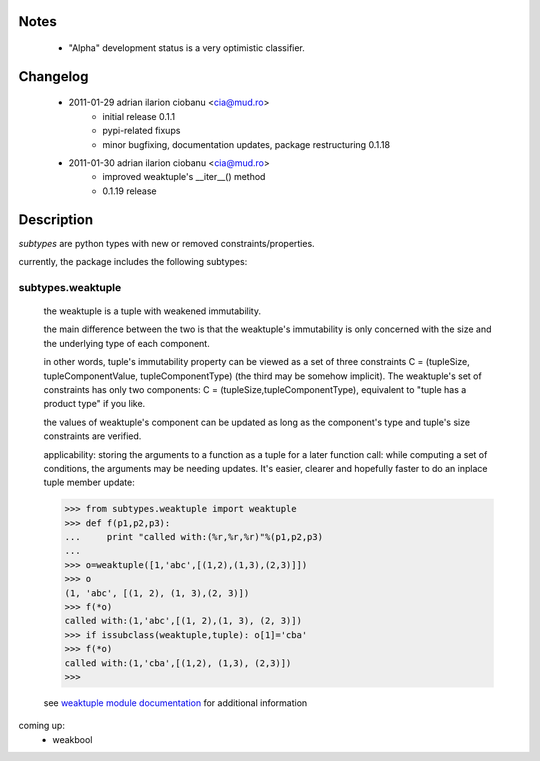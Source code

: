 Notes
=====
    - "Alpha" development status is a very optimistic classifier.

Changelog
=========
    - 2011-01-29 adrian ilarion ciobanu <cia@mud.ro>
        + initial release 0.1.1
        + pypi-related fixups
        + minor bugfixing, documentation updates, package restructuring 0.1.18
    - 2011-01-30 adrian ilarion ciobanu <cia@mud.ro>
        + improved weaktuple's __iter__() method
        + 0.1.19 release

Description
===========

*subtypes* are python types with new or removed constraints/properties.

currently, the package includes the following subtypes:

subtypes.weaktuple
------------------

    the weaktuple is a tuple with weakened immutability.
        
    the main difference between the two is that the weaktuple's
    immutability is only concerned with the size and the underlying type 
    of each component.
                    
    in other words, tuple's immutability property can be viewed as a set of three
    constraints C = (tupleSize, tupleComponentValue, tupleComponentType) (the
    third may be somehow implicit). 
    The weaktuple's set of constraints has only two components: 
    C = (tupleSize,tupleComponentType), equivalent to "tuple has a product type" if you like.
    
    the values of weaktuple's component can be updated as long as the
    component's  type and tuple's size constraints are verified. 

    applicability: storing the arguments to a function  as a tuple for a
    later function call: while computing a set of conditions, the
    arguments may be needing updates. It's easier, clearer and
    hopefully faster to do an
    inplace tuple member update:
    
    >>> from subtypes.weaktuple import weaktuple
    >>> def f(p1,p2,p3):
    ...     print "called with:(%r,%r,%r)"%(p1,p2,p3)
    ... 
    >>> o=weaktuple([1,'abc',[(1,2),(1,3),(2,3)]])
    >>> o
    (1, 'abc', [(1, 2), (1, 3),(2, 3)])
    >>> f(*o)
    called with:(1,'abc',[(1, 2),(1, 3), (2, 3)])
    >>> if issubclass(weaktuple,tuple): o[1]='cba'
    >>> f(*o)
    called with:(1,'cba',[(1,2), (1,3), (2,3)])
    >>> 


    see `weaktuple module documentation`_ for additional information


coming up:
    - weakbool

.. _weaktuple module documentation: http://packages.python.org/subtypes/subtypes.weaktuple.html
.. _deadloop's blog entry on python subtypes: http://www.deadloop.com/2011/01/python-subtypes.html

